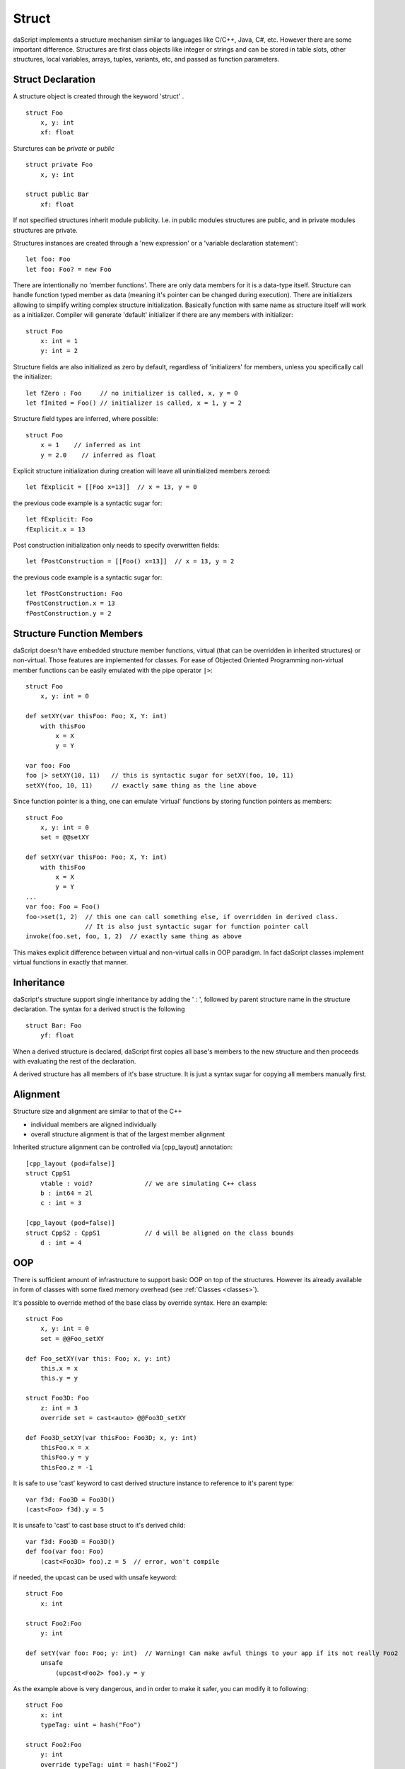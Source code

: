 .. _structs:


======
Struct
======

.. index::
    single: Structs

daScript implements a structure mechanism similar to languages like C/C++, Java, C#, etc.
However there are some important difference.
Structures are first class objects like integer or strings and can be stored in
table slots, other structures, local variables, arrays, tuples, variants, etc, and passed as function parameters.

------------------
Struct Declaration
------------------

.. index::
    pair: declaration; Struct
    single: Struct Declaration

A structure object is created through the keyword 'struct' . ::

    struct Foo
        x, y: int
        xf: float

Sturctures can be `private` or `public` ::

    struct private Foo
        x, y: int

    struct public Bar
        xf: float

If not specified structures inherit module publicity. I.e. in public modules structures are public,
and in private modules structures are private.

Structures instances are created through a 'new expression' or a 'variable declaration statement'::

    let foo: Foo
    let foo: Foo? = new Foo

There are intentionally no 'member functions'. There are only data members for it is a data-type itself.
Structure can handle function typed member as data (meaning it's pointer can be changed during execution).
There are initializers allowing to simplify writing complex structure initialization.
Basically function with same name as structure itself will work as a initializer.
Compiler will generate 'default' initializer if there are any members with initializer::

    struct Foo
        x: int = 1
        y: int = 2

Structure fields are also initialized as zero by default, regardless of 'initializers' for members, unless you specifically call the initializer::

    let fZero : Foo     // no initializer is called, x, y = 0
    let fInited = Foo() // initializer is called, x = 1, y = 2

Structure field types are inferred, where possible::

    struct Foo
        x = 1    // inferred as int
        y = 2.0    // inferred as float

Explicit structure initialization during creation will leave all uninitialized members zeroed::

    let fExplicit = [[Foo x=13]]  // x = 13, y = 0

the previous code example is a syntactic sugar for::

    let fExplicit: Foo
    fExplicit.x = 13

Post construction initialization only needs to specify overwritten fields::

    let fPostConstruction = [[Foo() x=13]]  // x = 13, y = 2

the previous code example is a syntactic sugar for::

    let fPostConstruction: Foo
    fPostConstruction.x = 13
    fPostConstruction.y = 2

--------------------------
Structure Function Members
--------------------------

daScript doesn't have embedded structure member functions, virtual (that can be overridden in inherited structures) or non-virtual.
Those features are implemented for classes.
For ease of Objected Oriented Programming non-virtual member functions can be easily emulated with the pipe operator ``|>``::

    struct Foo
        x, y: int = 0

    def setXY(var thisFoo: Foo; X, Y: int)
        with thisFoo
            x = X
            y = Y

    var foo: Foo
    foo |> setXY(10, 11)   // this is syntactic sugar for setXY(foo, 10, 11)
    setXY(foo, 10, 11)     // exactly same thing as the line above

Since function pointer is a thing, one can emulate 'virtual' functions by storing function pointers as members::

    struct Foo
        x, y: int = 0
        set = @@setXY

    def setXY(var thisFoo: Foo; X, Y: int)
        with thisFoo
            x = X
            y = Y
    ...
    var foo: Foo = Foo()
    foo->set(1, 2)  // this one can call something else, if overridden in derived class.
                    // It is also just syntactic sugar for function pointer call
    invoke(foo.set, foo, 1, 2)  // exactly same thing as above

This makes explicit difference between virtual and non-virtual calls in OOP paradigm.
In fact daScript classes implement virtual functions in exactly that manner.

-----------
Inheritance
-----------

.. index::
    pair: inheritance; Struct
    single: Inheritance

daScript's structure support single inheritance by adding the ' : ', followed by parent structure name in the structure declaration.
The syntax for a derived struct is the following ::

    struct Bar: Foo
        yf: float

When a derived structure is declared, daScript first copies all base's members to the
new structure and then proceeds with evaluating the rest of the declaration.

A derived structure has all members of it's base structure. It is just a syntax sugar for copying all members manually first.

.. _structs_alignment:

---------
Alignment
---------

Structure size and alignment are similar to that of the C++

* individual members are aligned individually
* overall structure alignment is that of the largest member alignment

Inherited structure alignment can be controlled via [cpp_layout] annotation::

    [cpp_layout (pod=false)]
    struct CppS1
        vtable : void?              // we are simulating C++ class
        b : int64 = 2l
        c : int = 3

    [cpp_layout (pod=false)]
    struct CppS2 : CppS1            // d will be aligned on the class bounds
        d : int = 4

---
OOP
---

There is sufficient amount of infrastructure to support basic OOP on top of the structures.
However its already available in form of classes with some fixed memory overhead (see :ref:`Classes <classes>`).

It's possible to override method of the base class by override syntax.
Here an example: ::

    struct Foo
        x, y: int = 0
        set = @@Foo_setXY

    def Foo_setXY(var this: Foo; x, y: int)
        this.x = x
        this.y = y

    struct Foo3D: Foo
        z: int = 3
        override set = cast<auto> @@Foo3D_setXY

    def Foo3D_setXY(var thisFoo: Foo3D; x, y: int)
        thisFoo.x = x
        thisFoo.y = y
        thisFoo.z = -1

It is safe to use 'cast' keyword to cast derived structure instance to reference to it's parent type::

    var f3d: Foo3D = Foo3D()
    (cast<Foo> f3d).y = 5

It is unsafe to 'cast' to cast base struct to it's derived child::

    var f3d: Foo3D = Foo3D()
    def foo(var foo: Foo)
        (cast<Foo3D> foo).z = 5  // error, won't compile

if needed, the upcast can be used with unsafe keyword::

    struct Foo
        x: int

    struct Foo2:Foo
        y: int

    def setY(var foo: Foo; y: int)  // Warning! Can make awful things to your app if its not really Foo2
        unsafe
            (upcast<Foo2> foo).y = y

As the example above is very dangerous, and in order to make it safer, you can modify it to following::

    struct Foo
        x: int
        typeTag: uint = hash("Foo")

    struct Foo2:Foo
        y: int
        override typeTag: uint = hash("Foo2")

    def setY(var foo: Foo; y: int)  // this won't do anything really bad, but will panic on wrong reference
        unsafe
            if foo.typeTag == hash("Foo2")
                (upcast<Foo2> foo).y = y
                print("Foo2 type references was passed\n")
            else
                assert(false, "Not Foo2 type references was passed\n")

